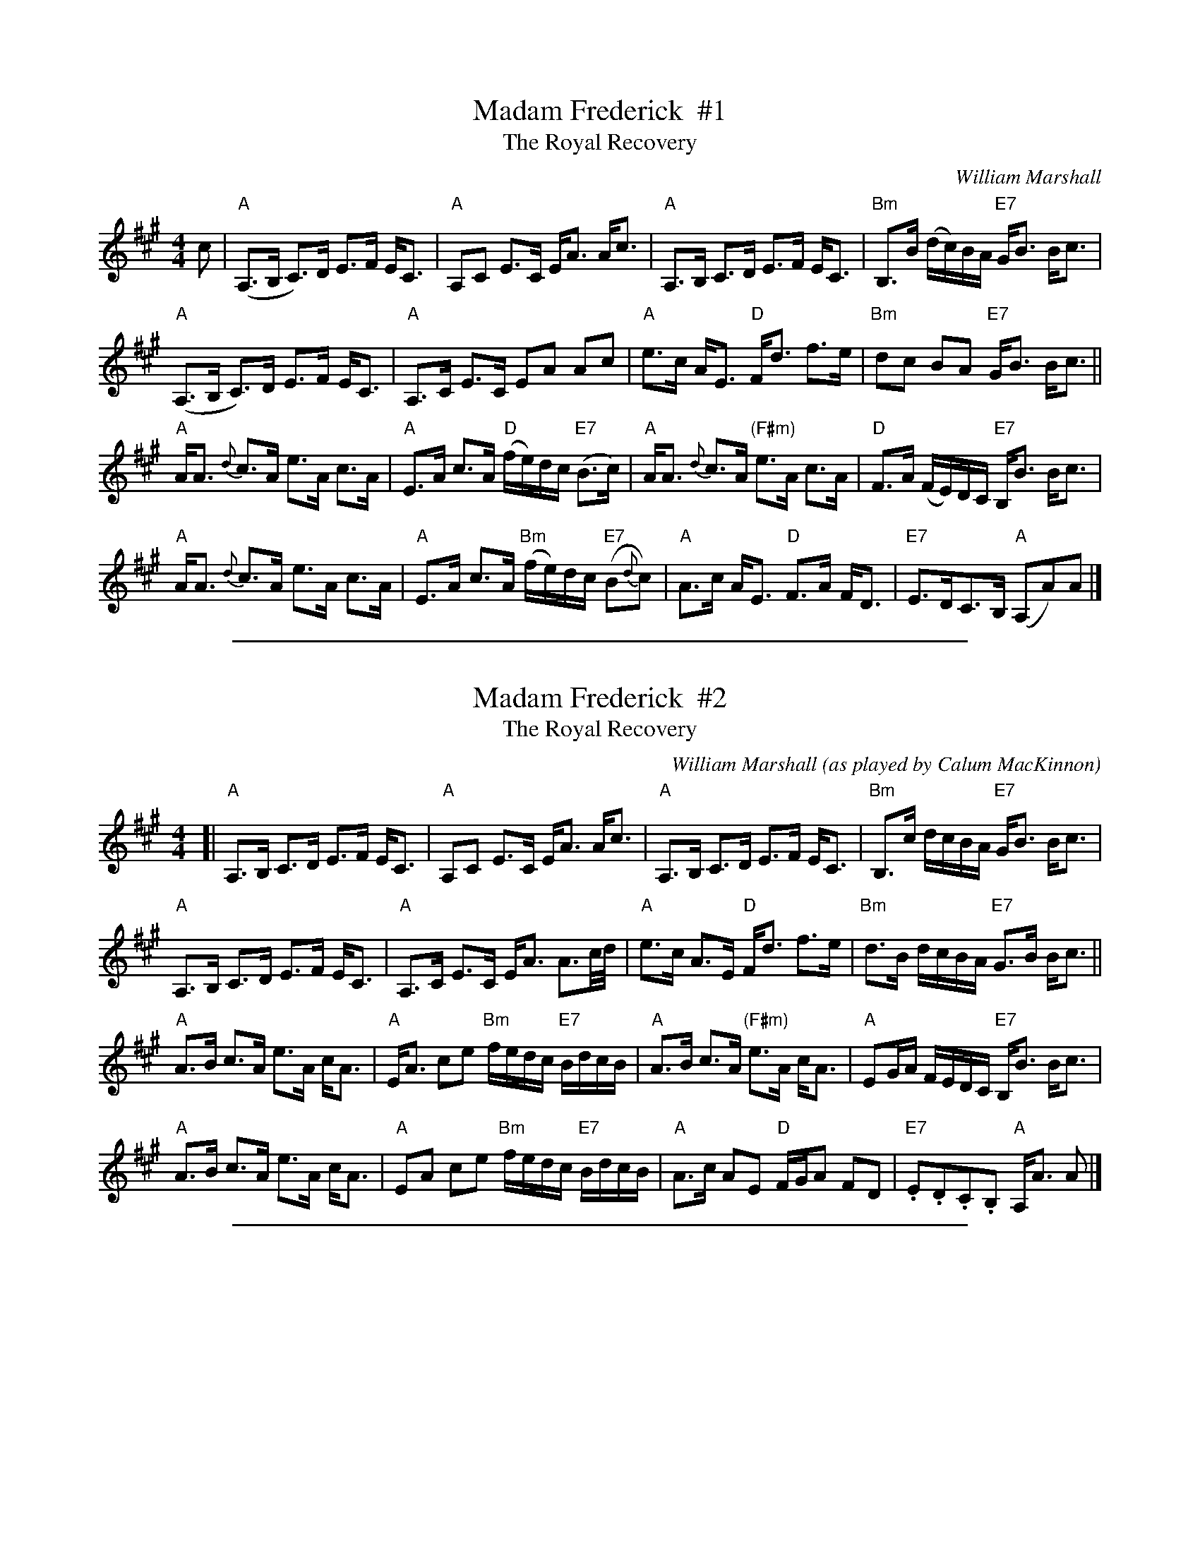 X: 1
T: Madam Frederick  #1
T: The Royal Recovery
C: William Marshall
B: The Skye Collection (1887)
B: Gow #210
S: handwritten copy in Concord Slow Scottish collection book 2
Z: 2015 John Chambers <jc:trillian.mit.edu>
M: 4/4
L: 1/8
K: A
c |\
"A"(A,>B, C)>D E>F E<C | "A"A,C E>C E<A A<c |\
"A"A,>B, C>D E>F E<C | "Bm"B,>B (d/c/)B/A/ "E7"G<B B<c |
"A"(A,>B, C)>D E>F E<C | "A"A,>C E>C EA Ac |\
"A"e>c A<E "D"F<d f>e | "Bm"dc BA "E7"G<B B<c ||
"A"A<A {d}c>A e>A c>A | "A"E>A c>A "D"(f/e/)d/c/ "E7"(B>c) |\
"A"A<A {d}c>A "(F#m)"e>A c>A | "D"F>A (F/E/)D/C/ "E7"B,<B B<c |
"A"A<A {d}c>A e>A c>A | "A"E>A c>A "Bm"(f/e/)d/c/ "E7"(B{d}c) |\
"A"A>c A<E "D"F>A F<D | "E7"E>DC>B, "A"(A,A)A |]

%%sep 1 1 500

X: 1
T: Madam Frederick  #2
T: The Royal Recovery
C: William Marshall
O: as played by Calum MacKinnon
B: The Skye Collection (1887)
B: Gow #210
S: printed copy in Concord Slow Scottish collection
Z: 2006 John Chambers <jc:trillian.mit.edu>
M: 4/4
L: 1/8
K: A
[|\
"A"A,>B, C>D E>F E<C | "A"A,C E>C E<A A<c |\
"A"A,>B, C>D E>F E<C | "Bm"B,>c d/c/B/A/ "E7"G<B B<c |
"A"A,>B, C>D E>F E<C | "A"A,>C E>C E<A A3/c//d// |\
"A"e>c A>E "D"F<d f>e | "Bm"d>B d/c/B/A/ "E7"G>B B<c ||
"A"A>B c>A e>A c<A | "A"E<A ce "Bm"f/e/d/c/ "E7"B/d/c/B/ |\
"A"A>B c>A "(F#m)"e>A c<A | "A"EG/A/ F/E/D/C/ "E7"B,<B B<c |
"A"A>B c>A e>A c<A | "A"EA ce "Bm"f/e/d/c/ "E7"B/d/c/B/ |\
"A"A>c AE "D"F/G/A FD | "E7".E.D.C.B, "A"A,<A A |]

%%sep 1 1 500
